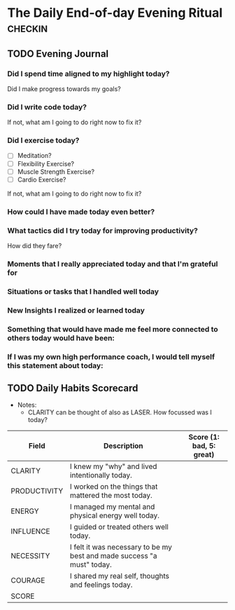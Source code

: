 * The Daily End-of-day Evening Ritual                               :checkin:
** TODO Evening Journal
*** Did I spend time aligned to my highlight today?
Did I make progress towards my goals?
*** Did I write code today?
If not, what am I going to do right now to fix it?
*** Did I exercise today?
- [ ] Meditation?
- [ ] Flexibility Exercise?
- [ ] Muscle Strength Exercise?
- [ ] Cardio Exercise?

If not, what am I going to do right now to fix it?
*** How could I have made today even better?
*** What tactics did I try today for improving productivity?
How did they fare?
*** Moments that I really appreciated today and that I'm grateful for
*** Situations or tasks that I handled well today
*** New Insights I realized or learned today
*** Something that would have made me feel more connected to others today would have been:
*** If I was my own high performance coach, I would tell myself this statement about today:

** TODO Daily Habits Scorecard
- Notes:
  - CLARITY can be thought of also as LASER. How focussed was I today?

| Field        | Description                                                            | Score (1: bad, 5: great) |
|--------------+------------------------------------------------------------------------+--------------------------|
| CLARITY      | I knew my "why" and lived intentionally today.                         |                          |
|--------------+------------------------------------------------------------------------+--------------------------|
| PRODUCTIVITY | I worked on the things that mattered the most today.                   |                          |
|--------------+------------------------------------------------------------------------+--------------------------|
| ENERGY       | I managed my mental and physical energy well today.                    |                          |
|--------------+------------------------------------------------------------------------+--------------------------|
| INFLUENCE    | I guided or treated others well today.                                 |                          |
|--------------+------------------------------------------------------------------------+--------------------------|
| NECESSITY    | I felt it was necessary to be my best and made success "a must" today. |                          |
|--------------+------------------------------------------------------------------------+--------------------------|
| COURAGE      | I shared my real self, thoughts and feelings today.                    |                          |
|--------------+------------------------------------------------------------------------+--------------------------|
| SCORE        |                                                                        |                          |
#+TBLFM: @8$3=vsum(@2$3..@-1$3)
